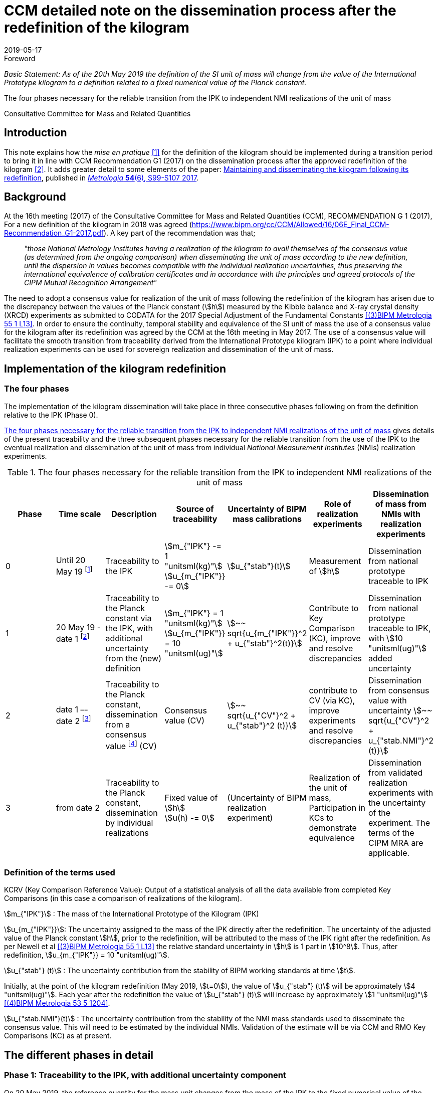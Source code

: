 = CCM detailed note on the dissemination process after the redefinition of the kilogram
:appendix-id: 2
:partnumber: 3.2
:edition: 1
:copyright-year: 2019
:revdate: 2019-05-17
:language: en
:docnumber: CCM-GD-RSI-2
:title-en: CCM detailed note on the dissemination process after the redefinition of the kilogram
:title-fr: Note sur la procédure de dissémination du kilogramme après la redéfinition de l'unité de masse
:doctype: guide
:committee-acronym: CCQM
:committee-en: Consultative Committee for Amount of Substance: Metrology in Chemistry and Biology
:committee-fr: Comité consultatif pour la quantité de matière : métrologie en chimie et biologie
:meeting-note: Approved at the 17th CCM meeting, 16-17 May 2019
:si-aspect: kg_h
:docstage: in-force
:imagesdir: images
:mn-document-class: bipm
:mn-output-extensions: xml,html,pdf,rxl
:local-cache-only:
:data-uri-image:


.Foreword

_Basic Statement: As of the 20th May 2019 the definition of the SI unit of mass will
change from the value of the International Prototype kilogram to a definition related to
a fixed numerical value of the Planck constant._

The four phases necessary for the reliable transition from the IPK to independent NMI
realizations of the unit of mass

Consultative Committee for Mass and Related Quantities


== Introduction

This note explains how the _mise en pratique_ <<bipm-si-brochure>> for the definition of
the kilogram should be implemented during a transition period to bring it in line with
CCM Recommendation G1 (2017) on the dissemination process after the approved
redefinition of the kilogram <<resolution-1>>. It adds greater detail to some elements
of the paper: http://iopscience.iop.org/article/10.1088/1681-7575/aa8d2d/pdf[Maintaining
and disseminating the kilogram following its redefinition], published in
<<metrologia54-s99,_Metrologia_ *54*(6), S99-S107 2017>>.


== Background

At the 16th meeting (2017) of the Consultative Committee for Mass and Related Quantities
(CCM), RECOMMENDATION G 1 (2017), For a new definition of the kilogram in 2018 was
agreed (https://www.bipm.org/cc/CCM/Allowed/16/06E_Final_CCM-Recommendation_G1-2017.pdf). A key
part of the recommendation was that;

____
_"those National Metrology Institutes having a realization of the kilogram to avail
themselves of the consensus value (as determined from the ongoing comparison) when
disseminating the unit of mass according to the new definition, until the dispersion in
values becomes compatible with the individual realization uncertainties, thus preserving
the international equivalence of calibration certificates and in accordance with the
principles and agreed protocols of the CIPM Mutual Recognition Arrangement"_
____

The need to adopt a consensus value for realization of the unit of mass following the
redefinition of the kilogram has arisen due to the discrepancy between the values of the
Planck constant (stem:[h]) measured by the Kibble balance and X-ray crystal density
(XRCD) experiments as submitted to CODATA for the 2017 Special Adjustment of the
Fundamental Constants <<newell>>. In order to ensure the continuity, temporal stability
and equivalence of the SI unit of mass the use of a consensus value for the kilogram
after its redefinition was agreed by the CCM at the 16th meeting in May 2017. The use of
a consensus value will facilitate the smooth transition from traceability derived from
the International Prototype kilogram (IPK) to a point where individual realization
experiments can be used for sovereign realization and dissemination of the unit of mass.


== Implementation of the kilogram redefinition

=== The four phases

The implementation of the kilogram dissemination will take place in three consecutive
phases following on from the definition relative to the IPK (Phase 0).

<<table-1>> gives details of the present traceability and the three subsequent phases
necessary for the reliable transition from the use of the IPK to the eventual
realization and dissemination of the unit of mass from individual _National Measurement
Institutes_ (NMIs) realization experiments.

[%landscape]
<<<

[[table-1]]
[cols=7*^.^,options="header"]
.The four phases necessary for the reliable transition from the IPK to independent NMI realizations of the unit of mass
|===
h| Phase
h| Time scale
h| Description
h| Source of traceability
h| Uncertainty of BIPM mass calibrations
h| Role of realization experiments
h| Dissemination of mass from NMIs with realization experiments

| 0
| Until 20 May 19 footnote:[20 May 2019 = implementation date of revised SI.]
| Traceability to the IPK
a| stem:[m_{"IPK"} -= 1 "unitsml(kg)"] +
stem:[u_{m_{"IPK"}} -= 0]
| stem:[u_{"stab"}(t)]
| Measurement of stem:[h]
| Dissemination from national prototype traceable to IPK

| 1
| 20 May 19 - date 1 footnote:[date 1 = CCM approval of the consensus value resulting
from the first KC of realization experiments after the implementation of the revised SI,
expected Q1 2020.]
| Traceability to the Planck constant via the IPK, with additional uncertainty from the (new) definition
a| stem:[m_{"IPK"} = 1 "unitsml(kg)"] +
stem:[u_{m_{"IPK"}} = 10 "unitsml(ug)"]
| stem:[~~ sqrt{u_{m_{"IPK"}}^2 + u_{"stab"}^2(t)}]
| Contribute to Key Comparison (KC), improve and resolve discrepancies
| Dissemination from national prototype traceable to IPK, with stem:[10 "unitsml(ug)"] added uncertainty

| 2
| date 1 –- date 2 footnote:[date 2 = CCM decision that dissemination from consensus
value no longer necessary, because dispersion of calibration results from validated
primary realization experiments is compatible with their individual uncertainties.]
| Traceability to the Planck constant, dissemination from a consensus value footnote:[CV
(Consensus value). The consensus value (CV) will be managed by a CCM task group to
ensure stability and continuity, taking all new realizations and comparisons into
account and advising the CCM should it become clear that a consensus value is no longer
required.] (CV)
| Consensus value (CV)
| stem:[~~ sqrt{u_{"CV"}^2 + u_{"stab"}^2 (t)}]
| contribute to CV (via KC), improve experiments and resolve discrepancies
| Dissemination from consensus value with uncertainty stem:[~~ sqrt{u_{"CV"}^2 + u_{"stab.NMI"}^2 (t)}]

| 3
| from date 2
| Traceability to the Planck constant, dissemination by individual realizations
a| Fixed value of stem:[h] +
stem:[u(h) -= 0]
| (Uncertainty of BIPM realization experiment)
| Realization of the unit of mass, Participation in KCs to demonstrate equivalence
| Dissemination from validated realization experiments with the uncertainty of the
experiment. The terms of the CIPM MRA are applicable.
|===

[%portrait]
<<<


=== Definition of the terms used

KCRV (Key Comparison Reference Value): Output of a statistical analysis of all the data
available from completed Key Comparisons (in this case a comparison of realizations of
the kilogram).

stem:[m_{"IPK"}] : The mass of the International Prototype of the Kilogram (IPK)

stem:[u_{m_{"IPK"}}]: The uncertainty assigned to the mass of the IPK directly after the
redefinition. The uncertainty of the adjusted value of the Planck constant stem:[h],
prior to the redefinition, will be attributed to the mass of the IPK right after the
redefinition. As per Newell et al <<newell>> the relative standard uncertainty in
stem:[h] is 1 part in stem:[10^8]. Thus, after redefinition, stem:[u_{m_{"IPK"}} = 10
"unitsml(ug)"].

stem:[u_{"stab"} (t)] : The uncertainty contribution from the stability of BIPM working
standards at time stem:[t].

Initially, at the point of the kilogram redefinition (May 2019, stem:[t=0]), the value
of stem:[u_{"stab"} (t)] will be approximately stem:[4 "unitsml(ug)"]. Each year after
the redefinition the value of stem:[u_{"stab"} (t)] will increase by approximately
stem:[1 "unitsml(ug)"] <<mirandes>>.

stem:[u_{"stab.NMI"}(t)] : The uncertainty contribution from the stability of the NMI
mass standards used to disseminate the consensus value. This will need to be estimated
by the individual NMIs. Validation of the estimate will be via CCM and RMO Key
Comparisons (KC) as at present.


== The different phases in detail

=== Phase 1: Traceability to the IPK, with additional uncertainty component

On 20 May 2019, the reference quantity for the mass unit changes from the mass of the
IPK to the fixed numerical value of the Planck constant. At that time, the uncertainty
of the adjusted value of the Planck constant prior to the redefinition (1 part in stem:[10^8])
will be re-assigned to the mass of the IPK, which will then have an uncertainty of
stem:[10 "unitsml(ug)"].

On the same date NMIs of Member States will have calibration certificates from the BIPM
for past calibrations, traceable to the IPK. The standard uncertainties of these
calibrations are in the range stem:[3.5 "unitsml(ug)"] to stem:[7 "unitsml(ug)"] for
stem:["Pt"]-stem:["Ir"] standards and stem:[10 "unitsml(ug)"] to stem:[15 "unitsml(ug)"]
for stem:[1 "unitsml(kg)"] stainless steel standards. On the implementation day stem:[10
"unitsml(ug)"] needs to be added in quadrature to the uncertainty stated on past BIPM
calibration certificates to allow for the increase in the uncertainty in the IPK. Note
that the calibration values issued by the BIPM will not change, since efforts have been
made to ensure that the kilogram has the same magnitude, within the uncertainty, before
and after the redefinition. The BIPM will issue a note on this matter to all NMIs which
have received calibrations in the past. Previous calibration certificates will not be
reissued

Calibration and Measurement Capabilities (CMCs) published by NMIs in the KCDB (where
expanded uncertainties, stem:[ii(U)], are listed) will need to be revised to reflect the
increase in the uncertainty in the IPK (stem:[u_{m_{"IPK"}} = 10 "unitsml(ug)"]). It is
the responsibility of individual NMIs to revise their CMCs to this effect. The revised
expanded uncertainty, stem:[ii(U)_{"20-05-2019"}], can be calculated from <<eq-1>>.

[[eq-1]]
[stem]
++++
ii(U)_{"20-05-2019"} = 2 sqrt{(ii(U)/2)^2 + (ii(M)/{1 "unitsml(kg)"} u_{m_{"IPK"}})^2}
++++


Where stem:[ii(M)] is the nominal mass value of the CMC. After rounding to two
significant digits, many CMC values will remain unchanged.

Calibrations at the BIPM carried out during phase 1 (i.e. between 20 May 2019 and the
agreement of the consensus value resulting from the first Key Comparison of kilogram
realizations) will continue to be based on the values of the BIPM working standards,
traceable to the IPK, but taking into account the additional uncertainty in the mass of
the IPK and the uncertainty contribution from the stability of BIPM working standards.
This fact will be clearly indicated on the certificates issued by the BIPM.

After 20 May 2019, NMIs must also include the additional uncertainty component of
stem:[10 "unitsml(ug)"] in the calculation of uncertainties quoted on calibration
certificates for their own customers. In deciding whether it is necessary to inform
recipients of past NMI calibrations about the additional uncertainty component, the
uncertainty of these calibrations should be taken into account (in most cases the
changes in the quoted uncertainties will be negligible).


=== Phase 2: Dissemination from a consensus value of the kilogram

Phase 2 of the transition period following the SI revision will involve switching from
traceability to the IPK to traceability to a consensus value for the kilogram based on
measurements made by the realization experiments. This will be initiated following the
completion of the first Key Comparison of realization experiments. The determination of
this consensus value is crucial to the continuity and ongoing global equivalence of the
SI unit of mass.


==== Description of the Consensus Value

It is worth noting that the Consensus Value is an interim solution, the need for which
has been brought about by the discrepancy in the mass values (at the kilogram level)
which would be determined by the realization experiments at the time of the redefinition
of the SI unit of mass. The Consensus Value is thus intended to act as an ersatz
realization experiment and its uncertainty needs to reflect a typical uncertainty from
the pool of experiments.


==== The initial determination of the consensus value

Following the completion of the first CCM Key Comparison of realization experiments the
consensus value for the kilogram will be adopted. The value will be physically
maintained by the BIPM who will provide traceability for national mass standards. The
initial consensus value will be calculated based on an arithmetic (non-weighted) mean of
three sets of data;

. [[data1]]data directly traceable to the IPK (taking into account the additional uncertainty of
10 micrograms and a contribution for the temporal stability of the BIPM working
standards).

. [[data2]]extant data from the CCM Pilot Study of realization experiments (corrected for the
shift of 17 parts in stem:[10^9] in stem:[h] introduced by the CODATA 2017 adjustment)

. [[data3]]the KCRV of the first CCM Key Comparison (after removal of outliers)

Note that data sets <<data1>> and <<data2>> are both linked to the IPK since the Pilot Study was
completed prior to CODATA fixing the value of the Planck constant. Data set <<data3>>, although
based on the revised definition of the kilogram, is also linked to the IPK, because
stem:[h_{2017}], which was used for the definition of the kilogram, was determined based
on traceability to the IPK. The calculation of the initial consensus value will
therefore be strongly weighted to the extant value of the IPK, thus ensuring continuity
of the value of the kilogram.


==== The temporal evolution of the consensus value

On completion of subsequent Key Comparisons, expected to be organized every two years,
the value of the consensus value will be calculated as the non-weighted mean from the
three most recent data sets, thus reducing temporal changes in the consensus value.
Participation of an NMI in each subsequent Key Comparison requires a new realization to
be undertaken since the previous comparison. Participating laboratories must calculate
and report the correlation between their reported KC result and that of the previous KC
to ensure that the new results from individual experiments are significantly independent
of the previous result of that experiment. It is envisaged that the process by which the
Consensus Value evolves will mean changes in the value are small. However, to ensure the
continuity of the mass scale, changes in the Consensus Value between consecutive Key
Comparisons will be reviewed and, if necessary, limited to stem:[+- 5] parts in
stem:[10^9].


==== Details of the Key Comparisons of realization experiments

Participation in the Key Comparison of realization experiments will be restricted to
NMIs having published results (for the Planck constant or for the realization of the
kilogram after 20 May 2019) in peer reviewed journals with a relative standard
uncertainty lower than or equal to stem:[2.0 xx 10^(-7)]. The published paper(s) should
include a detailed uncertainty budget and evidence of the long term (preferably > 1
year) stability of the experiment. It is envisaged that the minimum number of
participants in the initial Key Comparison should be not less than the number which
participated in the Pilot Study <<stock>>, i.e. five. If five realization experiments of
suitable uncertainty are not available at the scheduled time of the KC the comparison
should be delayed until such time as enough experiments are available. (The timetable
for subsequent KCs will also be deferred to maintain a 2 year periodicity).


==== The uncertainty of the consensus value

It is proposed that the standard uncertainty in the consensus value is stem:[20
"unitsml(ug)"] throughout Phase 2 (unless a statistical analysis following a Key
Comparison shows that this value should be increased). This value is recommended by the
CCM Task group on the Phases for the Dissemination of the kilogram following
redefinition (CCM TGPfD-kg) and was arrived at based on:

* Typical uncertainty of "`mature`" realization experiments such as those at NIST, NMIJ,
NRC and PTB

* The target uncertainty of newer realization experiments which are predicted to be
completed in the next 10 years

* Setting the expectations on future uncertainties from individual realization
experiments (Phase 3) at the beginning of Phase 2.

* stem:[20 "unitsml(ug)"] was the target uncertainty that the CCM established to proceed
with the redefinition of the kilogram <<recommendation-g>>

In considering the uncertainty assigned to the consensus value, readers are reminded
that use of a consensus value during the process of transition from the IPK to
individual realizations was driven by the need to address the inconsistency in the
results of the realization experiments and not a desire to (statistically) reduce the
uncertainty in the realization.


=== Phase 3: Dissemination of individual realizations

At such time that the CCM determines that the results from a sufficient number of
individual realization experiments are coherent with the consensus value, taking into
account the uncertainties of the results, individual realizations can then provide
direct traceability to the SI unit of mass. The CMCs of these realizations will be
evaluated via the standard CIPM MRA process based on degree of equivalence between the
independent realizations and the KCRV. The KC report should specifically include details
of the correlation coefficients between the participants to allow full evaluation of the
implications of the dissemination of the mass scale from the individual realizations.


==== Criteria for transition from Phase 2 to Phase 3 of the dissemination process

. A minimum of five consistent realization experiments which:
.. Achieve Key Comparison results with a relative standard uncertainty of 40 parts in
stem:[10^9] or better
.. Demonstrate consistency with the KCRV
.. Demonstrate stability by producing consistent (equivalent) results for two
consecutive Key Comparisons

. At least three of the realization experiments meeting the above criteria should have
uncertainties less than or equal to 20 parts in stem:[10^9].

. The consistent set of experiments must include two independent methods of realizing
the SI unit of mass (e.g. Kibble balance and X-ray crystal density experiments)

. The difference between the Consensus Value for the kilogram (determined from three
last 3 Key Comparison results) and the KCRV for the final Key Comparison is less than 5
parts in stem:[10^9].


==== Traceability in Phase 3 of the dissemination process

Once the criteria for the transition from Phase 2 to Phase 3 of the dissemination
process have been met the Consensus Value for the kilogram will cease to be used. Those
realization experiments which have fulfilled the criteria outlined in the MRA will be
able to publish CMCs, validated by the results of the Key Comparisons, and will be able
to provide traceable mass calibrations based on these CMCs. The BIPM will also continue
to provide traceable calibrations to member states not having validated realization
experiments either using the latest Reference Value from the ongoing Key Comparison of
realizations, maintained via conventional mass standards or using their own validated
realization experiment.

As the results from individual realization experiments improve further NMI realizations
will meet the criteria outlined in the MRA and will therefore be able to publish CMCs
giving an increasing number of NMIs which have the ability to unilaterally realize the
kilogram from their individual experiments.


== {blank}

[bibliography]
=== References

* [[[bipm-si-brochure,1]]] BIPM, The International System of Units (SI Brochure) [9th edition, 2019], https://www.bipm.org/en/publications/si-brochure/.

* [[[resolution-1,2]]] Resolution 1 of the 26th CGPM (2018), https://www.bipm.org/en/CGPM/db/26/1/.

* [[[newell,(3)BIPM Metrologia 55 1 L13]]] D B Newell et al, The CODATA 2017 values of stem:[h], stem:[e], stem:[k], and stem:[ii(N)_"A"] for the revision of the SI, _Metrologia_, *55*, L13–L16, 2018.

* [[[mirandes,(4)BIPM Metrologia 53 5 1204]]] Estefanía de Mirandés et al, Calibration campaign against the international prototype of the kilogram in anticipation of the redefinition of the kilogram, part II: evolution of the BIPM as-maintained mass unit from the 3rd periodic verification to 2014, _Metrologia_, *53*, 1204-1214, 2016.

* [[[stock,(5)BIPM Metrologia 55 1 T1]]] M Stock et al, A comparison of future realizations of the kilogram, _Metrologia_, *55*, T1–T7, 2018

* [[[recommendation-g,6]]] RECOMMENDATION OF THE CONSULTATIVE COMMITTEE FOR MASS AND RELATED QUANTITIES SUBMITTED TO THE INTERNATIONAL COMMITTEE FOR WEIGHTS AND MEASURES; RECOMMENDATION G 1 (2013) On a new definition of the kilogram

* [[[metrologia54-s99,(7)BIPM Metrologia 54 6 S99]]]


[bibliography]
=== Bibliography

* [[[lars,1]]] Lars Nielsen, Evaluation of measurement intercomparisons by the method of least squares, https://www.dropbox.com/s/5gtuu1ttgvp2egr/DFM-99-R39%20Evaluation%20of%20measurement%20intercomparisons.pdf?dl=0[DFM-99-R39], 2000.

* [[[nielsen,1]]] Lars Nielsen, Identification and handling of discrepant measurements in key comparisons. https://www.dropbox.com/s/4197jroang14uwa/DFM-02-R28%20Identification%20of%20discrepant%20measurements_.pdf?dl=0[DFM-02-R28], 2002.

* [[[gox-1,(10)BIPM Metrologia 39 6 589]]] M G Cox, The evaluation of key comparison data, _Metrologia_, *39*(6), 589-595, 2002.

* [[[gox-2,(11)BIPM Metrologia 44 3 187]]] M G Cox, The evaluation of key comparison data: determining the largest consistent subset, _Metrologia_, *44*(3), 187, 2007.

